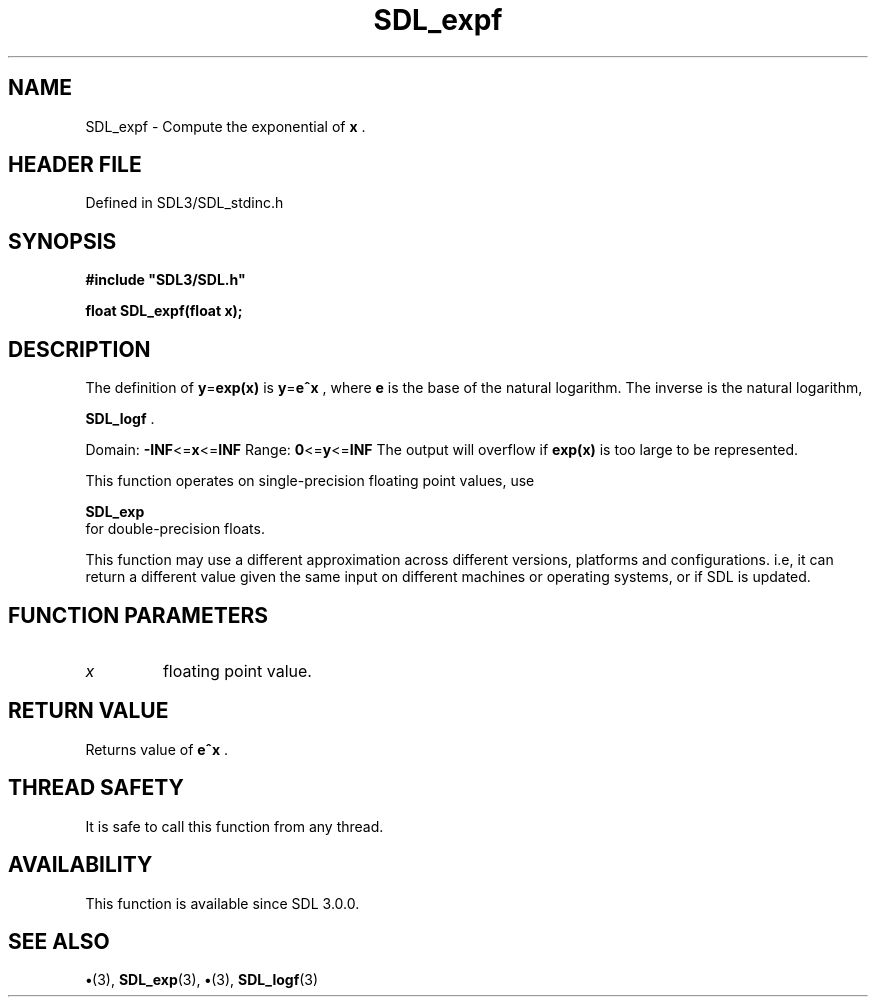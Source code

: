 .\" This manpage content is licensed under Creative Commons
.\"  Attribution 4.0 International (CC BY 4.0)
.\"   https://creativecommons.org/licenses/by/4.0/
.\" This manpage was generated from SDL's wiki page for SDL_expf:
.\"   https://wiki.libsdl.org/SDL_expf
.\" Generated with SDL/build-scripts/wikiheaders.pl
.\"  revision SDL-preview-3.1.3
.\" Please report issues in this manpage's content at:
.\"   https://github.com/libsdl-org/sdlwiki/issues/new
.\" Please report issues in the generation of this manpage from the wiki at:
.\"   https://github.com/libsdl-org/SDL/issues/new?title=Misgenerated%20manpage%20for%20SDL_expf
.\" SDL can be found at https://libsdl.org/
.de URL
\$2 \(laURL: \$1 \(ra\$3
..
.if \n[.g] .mso www.tmac
.TH SDL_expf 3 "SDL 3.1.3" "Simple Directmedia Layer" "SDL3 FUNCTIONS"
.SH NAME
SDL_expf \- Compute the exponential of
.BR x
\[char46]
.SH HEADER FILE
Defined in SDL3/SDL_stdinc\[char46]h

.SH SYNOPSIS
.nf
.B #include \(dqSDL3/SDL.h\(dq
.PP
.BI "float SDL_expf(float x);
.fi
.SH DESCRIPTION
The definition of
.BR y = exp(x)
is
.BR y = e^x
, where
.BR e
is the base of the
natural logarithm\[char46] The inverse is the natural logarithm,

.BR SDL_logf
\[char46]

Domain:
.BR -INF <= x <= INF
Range:
.BR 0 <= y <= INF
The output will overflow if
.BR exp(x)
is too large to be represented\[char46]

This function operates on single-precision floating point values, use

.BR SDL_exp
 for double-precision floats\[char46]

This function may use a different approximation across different versions,
platforms and configurations\[char46] i\[char46]e, it can return a different value given
the same input on different machines or operating systems, or if SDL is
updated\[char46]

.SH FUNCTION PARAMETERS
.TP
.I x
floating point value\[char46]
.SH RETURN VALUE
Returns value of
.BR e^x
\[char46]

.SH THREAD SAFETY
It is safe to call this function from any thread\[char46]

.SH AVAILABILITY
This function is available since SDL 3\[char46]0\[char46]0\[char46]

.SH SEE ALSO
.BR \(bu (3),
.BR SDL_exp (3),
.BR \(bu (3),
.BR SDL_logf (3)

